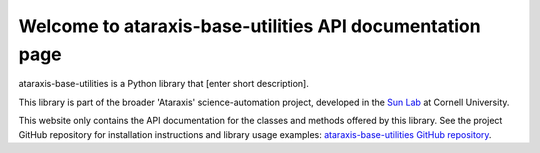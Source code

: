 Welcome to ataraxis-base-utilities API documentation page
===================================================

ataraxis-base-utilities is a Python library that [enter short description].

This library is part of the broader 'Ataraxis' science-automation project, developed in the
`Sun Lab <https://neuroai.github.io/sunlab/>`_ at Cornell University.

This website only contains the API documentation for the classes and methods offered by this library. See the project
GitHub repository for installation instructions and library usage examples:
`ataraxis-base-utilities GitHub repository <https://github.com/Sun-Lab-NBB/ataraxis-base-utilities>`_.

.. _`ataraxis-base-utilities GitHub repository`: https://github.com/Sun-Lab-NBB/ataraxis-base-utilities
.. _`Sun Lab`: https://neuroai.github.io/sunlab/
